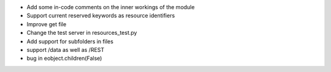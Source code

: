 
* Add some in-code comments on the inner workings of the module

* Support current reserved keywords as resource identifiers

* Improve get file

* Change the test server in resources_test.py

* Add support for subfolders in files

* support /data as well as /REST

* bug in eobject.children(False)
